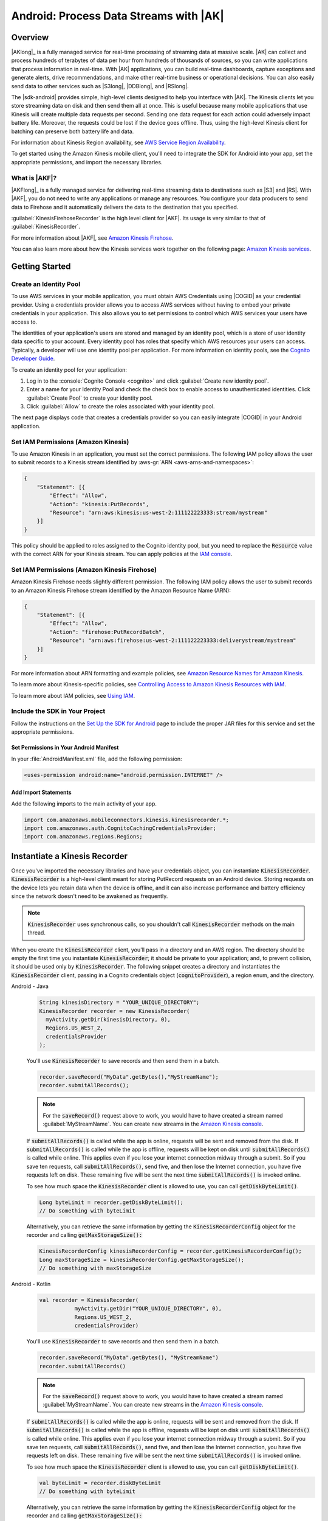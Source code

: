 .. Copyright 2010-2018 Amazon.com, Inc. or its affiliates. All Rights Reserved.

   This work is licensed under a Creative Commons Attribution-NonCommercial-ShareAlike 4.0
   International License (the "License"). You may not use this file except in compliance with the
   License. A copy of the License is located at http://creativecommons.org/licenses/by-nc-sa/4.0/.

   This file is distributed on an "AS IS" BASIS, WITHOUT WARRANTIES OR CONDITIONS OF ANY KIND,
   either express or implied. See the License for the specific language governing permissions and
   limitations under the License.

.. highlight:: java

.. _how-to-android-kinesis-data-stream:

#######################################
Android: Process Data Streams with |AK|
#######################################

Overview
========

|AKlong|_ is a fully managed service for real-time processing of streaming data at massive scale.
|AK| can collect and process hundreds of terabytes of data per hour from hundreds of thousands of
sources, so you can write applications that process information in real-time. With |AK|
applications, you can build real-time dashboards, capture exceptions and generate alerts, drive
recommendations, and make other real-time business or operational decisions. You can also easily
send data to other services such as |S3long|, |DDBlong|, and |RSlong|.

The |sdk-android| provides simple, high-level clients designed to help you interface with |AK|. The
Kinesis clients let you store streaming data on disk and then send them all at once.  This is useful
because many mobile applications that use Kinesis will create multiple data requests per second.
Sending one data request for each action could adversely impact battery life. Moreover, the requests
could be lost if the device goes offline. Thus, using the high-level Kinesis client for batching can
preserve both battery life and data.

For information about Kinesis Region availability, see  `AWS Service Region Availability
<http://aws.amazon.com/about-aws/global-infrastructure/regional-product-services/>`__.

To get started using the Amazon Kinesis mobile client, you'll need to integrate the SDK for Android
into your app, set the appropriate permissions, and import the necessary libraries.


What is |AKF|?
--------------

|AKFlong|_ is a fully managed service for delivering real-time streaming data to destinations such
as |S3| and |RS|. With |AKF|, you do not need to write any applications or manage any resources. You
configure your data producers to send data to Firehose and it automatically delivers the data to the
destination that you specified.

:guilabel:`KinesisFirehoseRecorder` is the high level client for |AKF|. Its usage is very similar to
that of :guilabel:`KinesisRecorder`.

For more information about |AKF|, see `Amazon Kinesis Firehose
<http://docs.aws.amazon.com/firehose/latest/dev/what-is-this-service.html>`__.

You can also learn more about how the Kinesis services work together on the following page: `Amazon
Kinesis services <http://aws.amazon.com/kinesis/>`__.

.. _kinesis-getting-started:

Getting Started
===============

Create an Identity Pool
-----------------------

To use AWS services in your mobile application, you must obtain AWS Credentials using |COGID| as
your credential provider. Using a credentials provider allows you to access AWS services without
having to embed your private credentials in your application. This also allows you to set
permissions to control which AWS services your users have access to.

The identities of your application's users are stored and managed by an identity pool, which is a
store of user identity data specific to your account. Every identity pool has roles that specify
which AWS resources your users can access. Typically, a developer will use one identity pool per
application. For more information on identity pools, see the `Cognito Developer Guide
<http://docs.aws.amazon.com/cognito/devguide/identity/identity-pools/>`__.

To create an identity pool for your application:

#. Log in to the :console:`Cognito Console <cognito>` and click :guilabel:`Create new identity
   pool`.

#. Enter a name for your Identity Pool and check the check box to enable access to unauthenticated
   identities. Click :guilabel:`Create Pool` to create your identity pool.

#. Click :guilabel:`Allow` to create the roles associated with your identity pool.

The next page displays code that creates a credentials provider so you can easily integrate |COGID|
in your Android application.


Set IAM Permissions (Amazon Kinesis)
------------------------------------

To use Amazon Kinesis in an application, you must set the correct permissions. The following IAM
policy allows the user to submit records to a Kinesis stream identified by :aws-gr:`ARN
<aws-arns-and-namespaces>`:

.. code-block:: json

    {
        "Statement": [{
            "Effect": "Allow",
            "Action": "kinesis:PutRecords",
            "Resource": "arn:aws:kinesis:us-west-2:111122223333:stream/mystream"
        }]
    }

This policy should be applied to roles assigned to the Cognito identity pool, but you need to
replace the :code:`Resource` value with the correct ARN for your Kinesis stream. You can apply
policies at the `IAM console <https://console.aws.amazon.com/iam/>`__.


Set IAM Permissions (Amazon Kinesis Firehose)
---------------------------------------------

Amazon Kinesis Firehose needs slightly different permission. The following IAM policy allows the
user to submit records to an Amazon Kinesis Firehose stream identified by the Amazon Resource Name
(ARN):

.. code-block:: json

    {
        "Statement": [{
            "Effect": "Allow",
            "Action": "firehose:PutRecordBatch",
            "Resource": "arn:aws:firehose:us-west-2:111122223333:deliverystream/mystream"
        }]
    }

For more information about ARN formatting and example policies, see `Amazon Resource Names for
Amazon Kinesis
<http://docs.aws.amazon.com/kinesis/latest/dev/kinesis-using-iam.html#kinesis-using-iam-arn-format>`__.

To learn more about Kinesis-specific policies, see
`Controlling Access to Amazon Kinesis Resources with IAM
<http://docs.aws.amazon.com/kinesis/latest/dev/kinesis-using-iam.html>`__.

To learn more about IAM policies, see `Using IAM
<http://docs.aws.amazon.com/IAM/latest/UserGuide/IAM_Introduction.html>`__.

Include the SDK in Your Project
-------------------------------

Follow the instructions on the `Set Up the SDK for Android
<http://docs.aws.amazon.com/mobile/sdkforandroid/developerguide/setup.html>`__ page to include the
proper JAR files for this service and set the appropriate permissions.

Set Permissions in Your Android Manifest
~~~~~~~~~~~~~~~~~~~~~~~~~~~~~~~~~~~~~~~~

In your :file:`AndroidManifest.xml` file, add the following permission:

.. code-block:: java

    <uses-permission android:name="android.permission.INTERNET" />

Add Import Statements
~~~~~~~~~~~~~~~~~~~~~

Add the following imports to the main activity of your app.

.. code-block:: java

    import com.amazonaws.mobileconnectors.kinesis.kinesisrecorder.*;
    import com.amazonaws.auth.CognitoCachingCredentialsProvider;
    import com.amazonaws.regions.Regions;

Instantiate a Kinesis Recorder
==============================

Once you've imported the necessary libraries and have your credentials object, you can instantiate :code:`KinesisRecorder`. :code:`KinesisRecorder` is a high-level client meant for storing PutRecord requests on an Android device. Storing requests on the device lets you retain data when the device is offline, and it can also increase performance and battery efficiency since the network doesn't need to be awakened as frequently.

.. note:: :code:`KinesisRecorder` uses synchronous calls, so you shouldn't call :code:`KinesisRecorder` methods on the main thread.

When you create the :code:`KinesisRecorder` client, you'll pass in a directory and an AWS region. The directory should be empty the first time you instantiate :code:`KinesisRecorder`; it should be private to your application; and, to prevent collision, it should be used only by :code:`KinesisRecorder`.  The following snippet creates a directory and instantiates the :code:`KinesisRecorder` client, passing in a Cognito credentials object (:code:`cognitoProvider`), a region enum, and the directory.

.. container:: option

   Android - Java
      .. code-block:: java

         String kinesisDirectory = "YOUR_UNIQUE_DIRECTORY";
         KinesisRecorder recorder = new KinesisRecorder(
           myActivity.getDir(kinesisDirectory, 0),
           Regions.US_WEST_2,
           credentialsProvider
         );

      You'll use :code:`KinesisRecorder` to save records and then send them in a batch.

      .. code-block:: java

         recorder.saveRecord("MyData".getBytes(),"MyStreamName");
         recorder.submitAllRecords();

      .. note:: For the :code:`saveRecord()` request above to work, you would have to have created a stream named :guilabel:`MyStreamName`. You can create new streams in the `Amazon Kinesis console <https://console.aws.amazon.com/kinesis>`__.

      If :code:`submitAllRecords()` is called while the app is online, requests will be sent and removed from the disk. If :code:`submitAllRecords()` is called while the app is offline, requests will be kept on disk until :code:`submitAllRecords()` is called while online. This applies even if you lose your internet connection midway through a submit. So if you save ten requests, call :code:`submitAllRecords()`, send five, and then lose the Internet connection, you have five requests left on disk. These remaining five will be sent the next time :code:`submitAllRecords()` is invoked online.

      To see how much space the :code:`KinesisRecorder` client is allowed to use, you can call :code:`getDiskByteLimit()`.

      .. code-block:: java

         Long byteLimit = recorder.getDiskByteLimit();
         // Do something with byteLimit

      Alternatively, you can retrieve the same information by getting the :code:`KinesisRecorderConfig` object for the recorder and calling :code:`getMaxStorageSize():`

      .. code-block:: java

         KinesisRecorderConfig kinesisRecorderConfig = recorder.getKinesisRecorderConfig();
         Long maxStorageSize = kinesisRecorderConfig.getMaxStorageSize();
         // Do something with maxStorageSize

   Android - Kotlin
      .. code-block:: kotlin

         val recorder = KinesisRecorder(
                    myActivity.getDir("YOUR_UNIQUE_DIRECTORY", 0),
                    Regions.US_WEST_2,
                    credentialsProvider)

      You'll use :code:`KinesisRecorder` to save records and then send them in a batch.

      .. code-block:: kotlin

         recorder.saveRecord("MyData".getBytes(), "MyStreamName")
         recorder.submitAllRecords()

      .. note:: For the :code:`saveRecord()` request above to work, you would have to have created a stream named :guilabel:`MyStreamName`. You can create new streams in the `Amazon Kinesis console <https://console.aws.amazon.com/kinesis>`__.

      If :code:`submitAllRecords()` is called while the app is online, requests will be sent and removed from the disk. If :code:`submitAllRecords()` is called while the app is offline, requests will be kept on disk until :code:`submitAllRecords()` is called while online. This applies even if you lose your internet connection midway through a submit. So if you save ten requests, call :code:`submitAllRecords()`, send five, and then lose the Internet connection, you have five requests left on disk. These remaining five will be sent the next time :code:`submitAllRecords()` is invoked online.

      To see how much space the :code:`KinesisRecorder` client is allowed to use, you can call :code:`getDiskByteLimit()`.

      .. code-block:: kotlin

         val byteLimit = recorder.diskByteLimit
         // Do something with byteLimit

      Alternatively, you can retrieve the same information by getting the :code:`KinesisRecorderConfig` object for the recorder and calling :code:`getMaxStorageSize():`

      .. code-block:: kotlin

         val maxStorageSize = recorder.kinesisRecorderConfig.maxStorageSize
         // Do something with maxStorageSize

Storage limits
--------------

If you exceed the storage limit for :code:`KinesisRecorder`, requests will not be saved or sent. :code:`KinesisRecorderConfig` has a default :code:`maxStorageSize` of 8 MiB. You can configure the maximum allowed storage via the :code:`withMaxStorageSize()` method of :code:`KinesisRecorderConfig`.

To check the number of bytes currently stored in the directory passed in to the :code:`KinesisRecoder` constructor, call :code:`getDiskBytesUsed()`:

.. container:: option

   Android - Java
      .. code-block:: java

         Long bytesUsed = recorder.getDiskBytesUsed();
         // Do something with bytesUsed

   Android - Kotlin
      .. code-block:: kotlin

         val bytesUsed = recorder.diskBytesUsed
         // Do something with bytesUsed

To learn more about working with Amazon Kinesis, see `Amazon Kinesis Developer Resources <http://aws.amazon.com/kinesis/developer-resources/>`__. To learn more about the Kinesis classes, see the `API Reference for the Android SDK <http://docs.aws.amazon.com/AWSAndroidSDK/latest/javadoc/>`__.


Use KinesisFirehoseRecorder
===========================

To use :code:`KinesisFirehoseRecorder`, you need to pass the object in a directory where streaming data is saved. We recommend you use an app private directory because the data is not encrypted.

.. container:: option

   Android - Java
      .. code-block:: java

         // Gets a working directory for the recorder
         File directory = context.getCachedDir();
         // Sets Firehose region
         Regions region = Regions.US_WEST_2;
         // Initialize a credentials provider to access Amazon Kinesis Firehose
         AWSCredentialsProvider provider = new CognitoCachingCredentialsProvider(
              context, "identityPoolId",
              Regions.US_EAST_1); // region of your Amazon Cognito identity pool
         KinesisFirehoseRecorder firehoseRecorder = new KinesisFirehoseRecorder(
              directory, region, provider);

         // Start to save data, either a String or a byte array
         firehoseRecorder.saveRecord("Hello world!\n");
         firehoseRecorder.saveRecord("Streaming data to Amazon S3 via Amazon Kinesis Firehose is easy.\n");

         // Send previously saved data to Amazon Kinesis Firehose
         // Note: submitAllRecords() makes network calls, so wrap it in an AsyncTask.
         new AsyncTask<Void, Void, Void>() {
             @Override
             protected Void doInBackground(Void... v) {
                 try {
                     firehoseRecorder.submitAllRecords();
                 } catch (AmazonClientException ace) {
                     // handle error
                 }
             }
         }.execute();

   Android - Kotlin
      .. code-block:: kotlin

         val firehose = KinesisFirehoseRecorder(
            context.getCachedDir(),     // Working directory for recorder
            Regions.US_WEST_2,          // Region that Kinesis is provisioned in
            credentialsProvider)        // AWS Credentials provider

         // Start to save data, either a String or a byte array
         firehose.saveRecord("Hello world!\n");
         firehose.saveRecord("Streaming data to Amazon S3 via Amazon Kinesis Firehose is easy.\n");

         // Send previously saved data to Amazon Kinesis Firehose
         // Note: submitAllRecords() makes network calls.
         thread(start = true) {
            try {
                firehose.submitAllRecords()
            } catch (ex: AmazonClientException) {
                Log.e(TAG, "Error submitting records")
            }
         }

To learn more about working with Amazon Kinesis Firehose, see `Amazon Kinesis Firehose <http://docs.aws.amazon.com/firehose/latest/dev/what-is-this-service.html>`__.

To learn more about the Kinesis Firehose classes, see the `API Reference for the Android SDK <http://docs.aws.amazon.com/AWSAndroidSDK/latest/javadoc/>`__.

